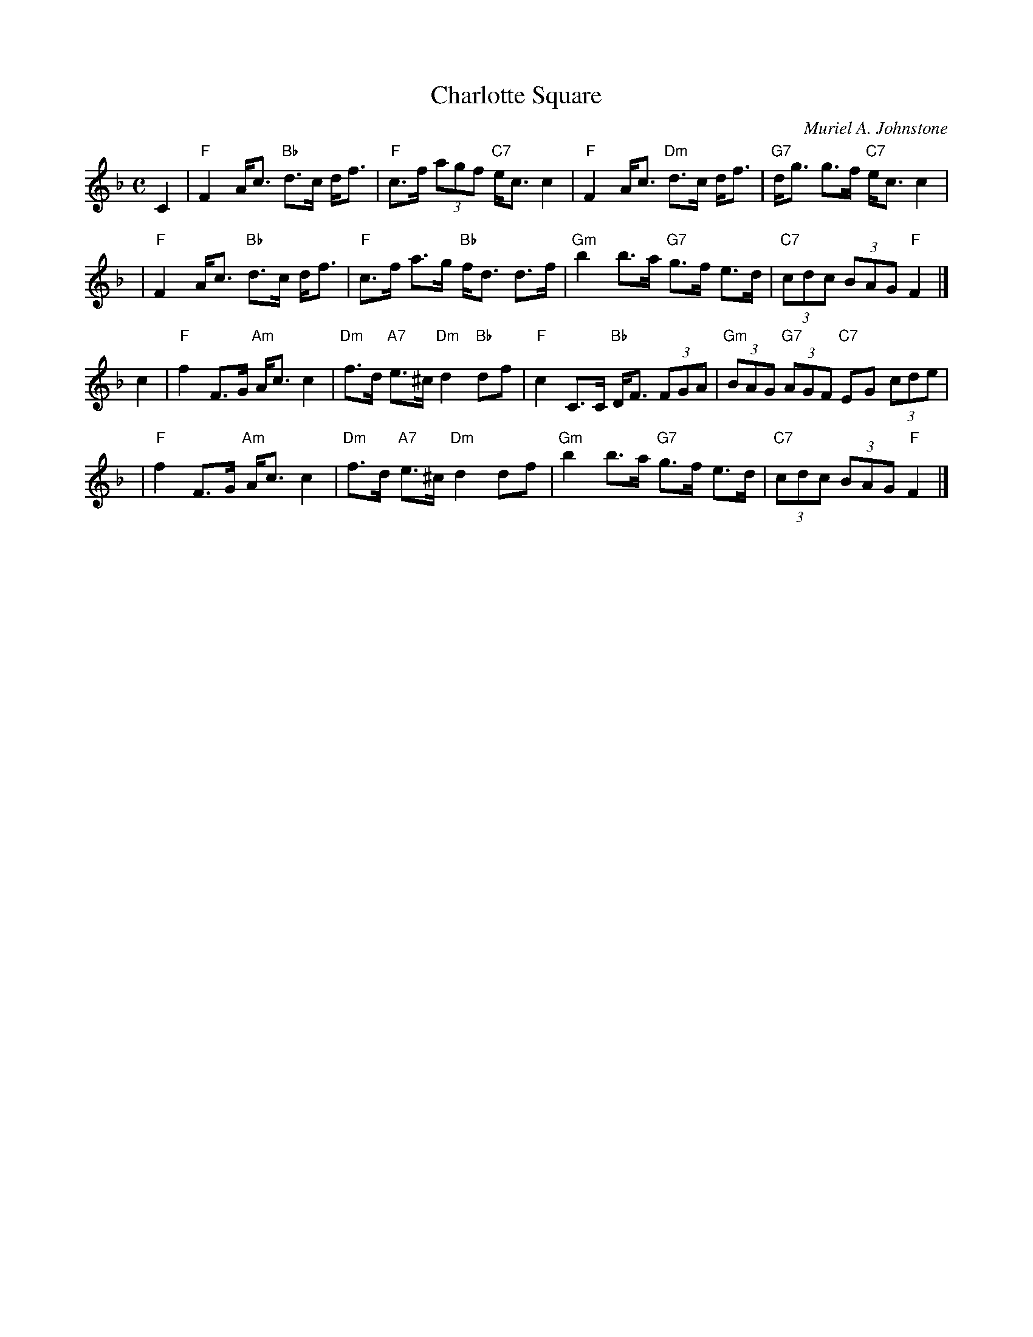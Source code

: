 X: 1
T: Charlotte Square
C: Muriel A. Johnstone
R: strathspey
Z: 2010 John Chambers <jc:trillian.mit.edu>
M: C
L: 1/8
K: F
C2 \
| "F"F2 A<c "Bb"d>c d<f | "F"c>f (3agf "C7"e<c c2 \
| "F"F2 A<c "Dm"d>c d<f | "G7"d<g g>f "C7"e<c c2 |
y2 \
| "F"F2 A<c "Bb"d>c d<f | "F"c>f a>g "Bb"f<d d>f \
| "Gm"b2 b>a "G7"g>f e>d | "C7"(3cdc (3BAG "F"F2 |]
c2 \
| "F"f2 F>G "Am"A<c c2 | "Dm"f>d "A7"e>^c "Dm"d2 "Bb"df \
| "F"c2 C>C "Bb"D<F (3FGA | "Gm"(3BAG "G7"(3AGF "C7"EG (3cde |
y2 \
| "F"f2 F>G "Am"A<c c2 | "Dm"f>d "A7"e>^c "Dm"d2 df \
| "Gm"b2 b>a "G7"g>f e>d | "C7"(3cdc (3BAG "F"F2 |]

